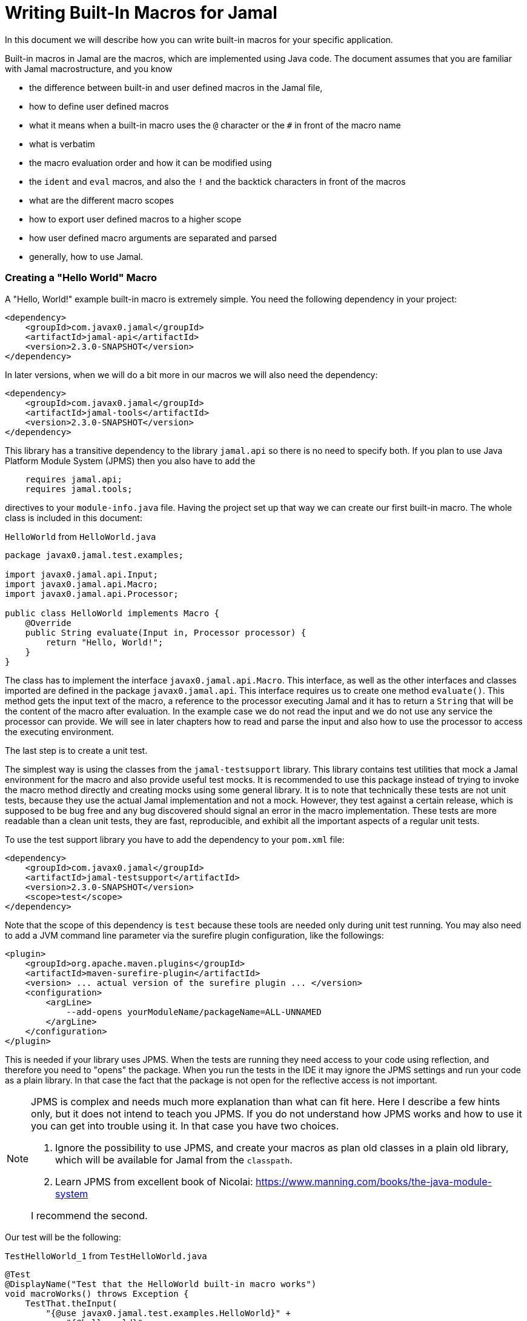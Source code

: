 = Writing Built-In Macros for Jamal



In this document we will describe how you can write built-in macros for your specific application.

Built-in macros in Jamal are the macros, which are implemented using Java code.
The document assumes that you are familiar with Jamal macrostructure, and you know

* the difference between built-in and user defined macros in the Jamal file,

* how to define user defined macros

* what it means when a built-in macro uses the `@` character or the `#` in front of the macro name

* what is verbatim

* the macro evaluation order and how it can be modified using

* the `ident` and `eval` macros, and also the `!` and the backtick characters in front of the macros

* what are the different macro scopes

* how to export user defined macros to a higher scope

* how user defined macro arguments are separated and parsed

* generally, how to use Jamal.

[[helloworld]]
=== Creating a "Hello World" Macro

A "Hello, World!" example built-in macro is extremely simple.
You need the following dependency in your project:

[source,xml]
----
<dependency>
    <groupId>com.javax0.jamal</groupId>
    <artifactId>jamal-api</artifactId>
    <version>2.3.0-SNAPSHOT</version>
</dependency>
----


In later versions, when we will do a bit more in our macros we will also need the dependency:

[source,xml]
----
<dependency>
    <groupId>com.javax0.jamal</groupId>
    <artifactId>jamal-tools</artifactId>
    <version>2.3.0-SNAPSHOT</version>
</dependency>
----

This library has a transitive dependency to the library `jamal.api` so there is no need to specify both.
If you plan to use Java Platform Module System (JPMS) then you also have to add the

[source,java]
----
    requires jamal.api;
    requires jamal.tools;
----

directives to your `module-info.java` file.
Having the project set up that way we can create our first built-in macro.
The whole class is included in this document:

[source,java,title=`HelloWorld` from `HelloWorld.java`]
----
package javax0.jamal.test.examples;

import javax0.jamal.api.Input;
import javax0.jamal.api.Macro;
import javax0.jamal.api.Processor;

public class HelloWorld implements Macro {
    @Override
    public String evaluate(Input in, Processor processor) {
        return "Hello, World!";
    }
}
----


The class has to implement the interface `javax0.jamal.api.Macro`.
This interface, as well as the other interfaces and classes imported are defined in the package `javax0.jamal.api`.
This interface requires us to create one method `evaluate()`.
This method gets the input text of the macro, a reference to the processor executing Jamal and it has to return a `String` that will be the content of the macro after evaluation.
In the example case we do not read the input and we do not use any service the processor can provide.
We will see in later chapters how to read and parse the input and also how to use the processor to access the executing environment.

The last step is to create a unit test.

The simplest way is using the classes from the `jamal-testsupport` library.
This library contains test utilities that mock a Jamal environment for the macro and also provide useful test mocks.
It is recommended to use this package instead of trying to invoke the macro method directly and creating mocks using some general library.
It is to note that technically these tests are not unit tests, because they use the actual Jamal implementation and not a mock.
However, they test against a certain release, which is supposed to be bug free and any bug discovered should signal an error in the macro  implementation.
These tests are more readable than a clean unit tests, they are fast, reproducible, and exhibit all the important aspects of a regular unit tests.

To use the test support library you have to add the dependency to your `pom.xml` file:

[source,xml]
----
<dependency>
    <groupId>com.javax0.jamal</groupId>
    <artifactId>jamal-testsupport</artifactId>
    <version>2.3.0-SNAPSHOT</version>
    <scope>test</scope>
</dependency>
----

Note that the scope of this dependency is `test` because these tools are needed only during unit test running.
You may also need to add a JVM command line parameter via the surefire plugin configuration, like the followings:

[source,xml]
----
<plugin>
    <groupId>org.apache.maven.plugins</groupId>
    <artifactId>maven-surefire-plugin</artifactId>
    <version> ... actual version of the surefire plugin ... </version>
    <configuration>
        <argLine>
            --add-opens yourModuleName/packageName=ALL-UNNAMED
        </argLine>
    </configuration>
</plugin>
----

This is needed if your library uses JPMS.
When the tests are running they need access to your code using reflection, and therefore you need to "opens" the package.
When you run the tests in the IDE it may ignore the JPMS settings and run your code as a plain library.
In that case the fact that the package is not open for the reflective access is not important.

[NOTE]
====
JPMS is complex and needs much more explanation than what can fit here.
Here I describe a few hints only, but it does not intend to teach you JPMS.
If you do not understand how JPMS works and how to use it you can get into trouble using it.
In that case you have two choices.

. Ignore the possibility to use JPMS, and create your macros as plan old classes in a plain old library, which will be available for Jamal from the `classpath`.

. Learn JPMS from excellent book of Nicolai: https://www.manning.com/books/the-java-module-system

I recommend the second.
====

Our test will be the following:


[source,java,title=`TestHelloWorld_1` from `TestHelloWorld.java`]
----
@Test
@DisplayName("Test that the HelloWorld built-in macro works")
void macroWorks() throws Exception {
    TestThat.theInput(
        "{@use javax0.jamal.test.examples.HelloWorld}" +
            "{@helloworld}"
    ).results("Hello, World!");
}
----

With this we are essentially ready with the hello world macro application.
There is one more topic, though, which is worth discussing here.

In the tests code we had to declare the class in the Jamal file as a macro to be used.
This is one of the three possibilities to make a Java class available for the Jamal code.
The second is to register the class for the standard Java service loader.

When a Jamal processor object is created it calls the Java service loader to find all the classes, which implement the `javax0.jamal.api.Macro` interface.
The returned list of instances are registered into the Jamal global macro registry and are available to be used for the Jamal processing.

The Java service loader can find a class if it is

* declared in the `module-info.java` module descriptor file as one providing the `javax0.jamal.api.Macro` interface, and/or


* the full class name is listed in the file `/src/main/resources/META-INF/services/javax0.jamal.api.Macro`

I recommend that you do both in case you use JPMS, because it will help test running inside the IDE, which may not use JPMS.
Having the class names listed in the `/src/main/resources/META-INF/services/javax0.jamal.api.Macro` file may also help applications that use your library as a normal JAR file and not as a module.

The module file will look something like this:

[source,java,title=`module_declaration` from `module-info.java`]
----
module jamal.test {
    requires jamal.api;
    requires jamal.tools;
    requires jamal.engine;
    provides javax0.jamal.api.Macro with
        HelloWorld,
        Hello,
        Spacer,
        Array
        ;
}
----

Our module needs the `jamal.api` module, so we `require` it, and we provide the `javax0.jamal.api.Macro` implementation.
After this out unit test will be the following:

[source,java,title=`TestHelloWorld_2` from `TestHelloWorld.java`]
----
@Test
@DisplayName("Test that the HelloWorld built-in macro is registered")
void macroRegisteredGLobal() throws Exception {
    TestThat.theInput(
        "{@helloworld}"
    ).results("Hello, World!");
}
----

Now we do not need to declare the class in the Jamal file, it is available in the global scope.

There is a third option to register a macro in the Jamal processor.
The processor has an API and it is possible to register a user defined or a built-in macro programmatically.

=== Name of a Built-In Macro

In the <<helloworld,Creating a "Hello World" Macro>> chapter we did not discuss how the name of the macro is created.
We just created a class implementing an interface and then magically it was usable in the Jamal source in the unit test with a reasonable name.
There is no magic.

The name of the macro can be defined in the macro `use` when a macro class is explicitly declared for use.
The syntax of the `use` macro is

    use [global] fully_class_name [ as macroname]

The parts between `[` and `]` are optional.

When the macro is registered via the service loader this is not a possibility.
In this case, adn in cases when the `use` macro does not have the optional `as macroname` part the name of the macro will be the string, which is returned by the method `getId()`.
This method is also part of the `javax0.jamal.api.Macro` interface, and it has a `default` implementations.

[source,java,title=`getId` from `Macro.java`]
----
default String getId() {
    return this.getClass().getSimpleName().toLowerCase();
}
----

In our case the name of the class was `HelloWorld` which converts to `helloworld` all lower case as a macro name.
You are free to override the implementation of the default method, and there are real examples for that.
For example the `jamal-snippet` library macros `trimLines`, or `killLines` override the method `getId()`.

Starting with the version 1.9.0 a macro can define multiple names to register itself.
The different names will serve as equal aliases for the same macro.
To do that the macro can define the method `getIds()`.
(note that the name is the plural of the previous `getId()`)
The default implementation of this method simply calls `getId()` and returns a one element string array with the single name.

[source,java,title=`getIds` from `Macro.java`]
----
default String[] getIds() {
    return new String[]{getId()};
}
----

When the method is overridden all the strings will be registered.
It was first used to register `assert:equals`, `assert:lessOrEquals` and so on, with the 3rd person `equals` ending as well as with the simple `equal` ending.
Modesty and discipline is recommended when defining multiple names for a macro.

=== Handling the Input of the Macro

In the `HelloWorld` macro we totally ignored the input of the macro.
There are some built-in macros, like `comment` or `block` which deliberately do this.
It is usually not something we can do.
Macros usually need their input to work with.
Even macros ignoring the input are encouraged to check that there are no extra characters following the macro name.

If we write another test, we can see that the macro really ignores its input.


[source,java,title=`TestHelloWorld_3` from `TestHelloWorld.java`]
----
@Test
@DisplayName("Test that the HelloWorld built-in macro works")
void macroIgnoresInput() throws Exception {
    TestThat.theInput(
        "{@helloworld the input is totally ignored}"
    ).results("Hello, World!");
}
----

==== Hello, Me Macro

The next macro we will write is one that will not simply greet the whole word, but rather the person, who we tell it to.
The code of the macro `Hello` will be the following:

[source,java,title=`Hello` from `Hello.java`]
----
public class Hello implements Macro {
    @Override
    public String evaluate(Input in, Processor processor) {
        return "Hello, " +in.toString().trim()+"!";
    }
}
----

It will use the `input`, convert it to string and cutting off the spaces from the start, and from the end of the string it uses it as a name for the greeting.
The test is also straightforward and shows the direct use of the macro:

[source,java,title=`TestHello_1` from `TestHello.java`]
----
@Test
@DisplayName("Test that the Hello built-in macro works")
void macroWorks() throws Exception {
    TestThat.theInput(
        "{@hello Peter }\n" +
            "{@hello Paul}\n"
    ).results("Hello, Peter!\nHello, Paul!\n");
}
----

We are handling the simplest possible way  in this example.
We use it as it is, as a whole string, only cutting off the strings from the start and the end.
In the next chapter we will look at an example that handles the input in a more complex way.

=== Working with the Input: Example: Spacer Macro

Most of the macros use their input, and they use it in a more complex way.
To do that macros can parse, split up the input into smaller pieces that the code can afterwards work with.
To do that there are many possibilities.

First of all, the interface `javax0.jamal.api.Input` extends the Java JDK `CharSequence` interface.
You can use all the methods defined there.
The characters in the underlying structure are stored in a `StringBuilder`, and you can get direct access to that calling `getSB()`.

Built-in macros, however, rarely use these methods directly.
They use the static methods implemented in the `InputHandler` instead.

The `Input` object is essentially a character sequence, which also keeps track of the file name, and location the characters came from.
If you directly access the underlying `StringBuilder` and modify it then you may lose track of the line number and column position.

The class `InputHandler` defined methods that are safe to use for parsing the input.
The definite reference is the up-to-date JavaDoc.
In the following examples we will look at how to use some of these methods.

The following macro takes the input of the macro and inserts spaces between the characters.
That way it will convert

[source,text]
----
{@spacer this is
some text
}
----

to

[source,text]
----
t h i s   i s
s o m e   t e x t
----

The implementation of the macro is the following:

[source,java,title=`Spacer` from `Spacer.java`]
----
public class Spacer implements Macro {
    @Override
    public String evaluate(Input in, Processor processor) {
        InputHandler.skipWhiteSpaces(in);
        if (in.length() > 0) {
            final var result = javax0.jamal.tools.Input.makeInput("", in.getPosition());
            boolean lineStart = true;
            while (in.length() > 0) {
                if (!lineStart)
                    result.append(' ');
                lineStart = in.charAt(0) == '\n';
                InputHandler.move(in, 1, result);
            }
            return result.toString();
        } else {
            return "";
        }
    }
}
----

The very first thing the macro does is that it skips the white spaces.
It is customary to skip these spaces because one or more space has to be there after the id of the macro and they usually only separate the macro name and the content.
Some macros skip spaces only to the end of the line and in case there are more spaces, but on the next line then they are taken into account.
In this case all white spaces including new lines are skipped at the start of the input.
It is important to understand that the skipping process also takes care of the line number and the column position of the actual character.

The input keeps track of the file name, the line number and the column position of the character at the start of the character sequence.
These three things make a `Position` object.
The current position of an `Input` can be queried using the `getPosition()` method.

If the input contained only spaces then we skipped them all and in that case we simply return the empty string.
If there are characters in the input then we go through them one by one and we insert a space in front of each of them unless the character is at the start of a line.
To do this we create a new `Input` object, which is empty at the start and inherits the position of the original input.
Because `Input` is also a `CharacterSequence` we can easily get any character at a certain position calling `charAt()`.
We can also `move` characters from one input to the other.
The moving deletes the character from the `Input` `in` and it also modifies the current `Position` of the input.

Finally, the `result` is converted to `String` and is returned.

This macro interpreted the input as an array of characters.
Many times macros want to work with individual parameters.
In the next chapter we will look at an example how we should do that.

=== Splitting the Input

If you look at the core built-in macro `if` then you can see that it does not have a special syntax.
It just has three parameters and in case the first parameter is true, then it returns the second parameter, otherwise the third.
In case there are just two parameters then it results empty string in case the first parameter is false.
The syntax of the macro is:

[source]
----
{@if 'sep' condition 'sep' then result [ 'sep'else result] }
----

Here the `'sep'` is some kind of separator.
It can be a space, some non-alphanumeric character or some complex separator.
These three cases are handled by the method `getParts()`.
This method is defined in the class `InputHandler`.

This method skips the white spaces at the start of the input and then looks at the first character.
If it is a back-tick, then it fetches more characters until it finds a pairing back-tick character.
The string it fetches is used as a regular expression to split up the rest of the input.

If the first non-space character on the input is not a back-tick, but still a non-alphanumeric character then this character will be used as separator to split up the input.

Last, but not least if the first non-space character is alphanumeric then the input will be split up along the spaces.

The following example uses this method to implement a macro that can fetch one string from many based on an index.
For example



[source]
----
        {@array /1/x/aaa/z}


----

will select the second element, that is `aaa` from the array of `[ "x", "aaa", "z"]`.
The code of the macro is the following:

[source,java,title=`Array` from `Array.java`]
----
public class Array implements Macro {
    @Override
    public String evaluate(Input in, Processor processor) throws BadSyntax {
        final var pos = in.getPosition();
        final String[] parts = InputHandler.getParts(in);
        BadSyntaxAt.when(parts.length < 2, "Macro Array needs an index and at least one element", pos);
        final int size = parts.length - 1;
        final int index;
        try {
            index = Integer.parseInt(parts[0]);
        } catch (NumberFormatException nfe) {
            throw new BadSyntaxAt("The index in Macro array '"
                    + parts[0]
                    + "' cannot be interpreted as an integer.", pos, nfe);
        }
        BadSyntaxAt.when(index < 0 || index >= parts.length - 1, "The index in Macro array is '"
                + parts[0]
                + "' but it should be between "
                + (-size) + " and " + (size - 1) + ".", pos);
        return parts[index + 1];
    }
}
----

The macro calls the method `getParts()` passing only the input as one argument.
There is another version of the method that limits the number of the arguments.
Calling that the last element of the returned array will contain the rest of the string even if it could be split up more.
The macro implementation checks that there are enough number of parts and then converts the first part to integer.
This will be the index, the rest of the parts array are the values to choose from.
The code also checks the array bounds and throws exception in case there is an error.

When implementing a macro and there is an error the code has to detect it and it can throw a `BadSyntax` exception.
It is also declared in the interface.
The exception `BadSyntaxAt` is an extension of `BadSyntax`.
This second exception also contains the reference to the input location.

If the location of the error is not interesting inside the macro then it is good enough to throw a simple `BadSyntax` exception.
The processor catches that exception and converts it to a `BadSyntaxAt` exception that will reference the character at the very start of the macro.

== General Structure of the `evaluate()` Method

== Macros that are `InnerScopeDependent`

The macro evaluation order is detailed in the link:README.adoc[README] of Jamal.
When Jamal sees a built-in macro that starts with a `#` character at the start then it evaluates the content of it before invoking the macro itself.
For example

[source,text]
----
{#trimLines {@define margin=1}
{@snip sampleText}
}
----

will first evaluate the `define` macro resulting `margin` to become a user defined macro with the value `1`.
After that the `snip` macro will be evaluated and that way replaced with the snippet named `sampleText`.
Only when it is done starts the execution of the macro `trimLines` that will shift the lines left or right with spaces so that there will exactly be one space on the leftmost line.

The macro `margin` is defined in a local scope.
The scope starts with the opening `{` character of the macro `trimLines` and ends with the closing `}`.
If the implementation of the macro `snip` would query the macro register, it could see the value of the macro `margin` as `1`.

The question is whether the macro execution `trimMacro` sees `margin` as defined in itself or not.
Is the scope already closed when the execution of `trimLines` starts?

It depends.

If the `Macro` implementing class also implements the `InnerScopeDependent` interface then the scope is open.
If it does not then Jamal closes the scope before starting the execution of the macro.

The macro `trimLines` implements this interface because it uses parameters.
Implementing this interface is simply adding the name of the interface after the `implements` keyword.
There are no abstract methods in this interface to implement in the class.
The first few lines of the method `evaluate()` are the followings:

[source,java,title=`trimLinesStart` from `TrimLines.java`]
----
@Override
public String evaluate(Input in, Processor processor) throws BadSyntax {
    final var margin = Params.<Integer>holder("margin").orElseInt(0);
    final var trimVertical = Params.<Boolean>holder("trimVertical").asBoolean();
    final var verticalTrimOnly = Params.<Boolean>holder("verticalTrimOnly", "vtrimOnly").asBoolean();
    Scan.using(processor).from(this).firstLine().keys(margin, trimVertical, verticalTrimOnly).parse(in);
----

It uses the `Params` class to parse the parameters.
This utility class parses the content of the macro.
In this case it parses only the first line and scans for the parameters `margin`, `trimVertical` and so on.
When a parameter is not defined in the macro then the class tries to use the value of the macro with the same name.
Thus, the value of the variable `margin` will be a configuration parameter holding the integer value 1.

[NOTE]
====
In earlier version of Jamal there was no utility class to support the parsing of the parameters.
The first approach to configure a macro was to define a user defined macro without any parameter of a given name.
Later the `Params` was developed, and it kept the functionality to fall back to macro definitions in case the parameter was not defined.

This backward compatibility can also be useful when there is a sense to define the parameter globally and not only for the macro invocation.
====

The macros created before the class `Params` had no other choice but use macros for configuration.
These macros supported the local scope of the macro implementing the signal interface `InnerScopeDependent`.
With the availability of parameter parsing there is no need to define a configuration user defined macro inside the build.in macro body.
Instead, you can simply use the configuration parameters in the macro body.
Newer macros developed after parameter parsing do not implement the interface `InnerScopeDependent`.

There is still a use defining a parameter as a macro though.
It is the case when the parameter should be defined for a larger scope, and you do not want to copy the parameter `key=value` to each use of the macro.
In that case you can write `{@define key=value}` before the first use of the built-in macro.

The parameter parsing allows the use of aliases.
The example macro above uses both `verticalTrimOnly`, and `vtrimOnly`.
Any of them can be used to define that the trimming is vertical only.
They are aliases.
However, only the first one, `verticalTrimOnly`, is considered as a macro name when the parameter is not defined.

Some built-in macros list the names of the parameters starting with `null`.
It means that the parameter has no name, only aliases.
Such parameters cannot be defined using a user defined macro.

[NOTE]
====
Boolean parameters cannot be defined using user defined macros.
They always have a default value of `false` if not defined in the macro body.
The default value can be altered if they are defined in an `options` macro.
If you say `{@options trimVertical}` then the default value of `trimVertical` is changed to true.

Technically the options are stored in the same (identifier,value) store where the user defined macros.
The consequence is that you cannot use the same name for an option and for a user defined macro.
The options, however, are not user defined macros.
====

Macros that rely on user defined macros or options as parameters defined _inside_ should implement the interface `InnerScopeDependent`.
It is recommended not to implement this interface anymore.

== Creating User Defined Macros

You can easily create user defined macros using the `define` macro.
However, user defined macros can also be created programmatically.
This chapter will describe the latter.

== Creating Your Own User Defined Macro Implementation

Programmatically created user defined macros can define their own evaluation.


== Strategies to Register Built-In Macros

In this chapter I will explain the advantages, and the disadvantages of the two strategies that you can follow to register your built-in macros.
It is a more theoretical chapter with less example code.
You can skip this section and return to it later.

